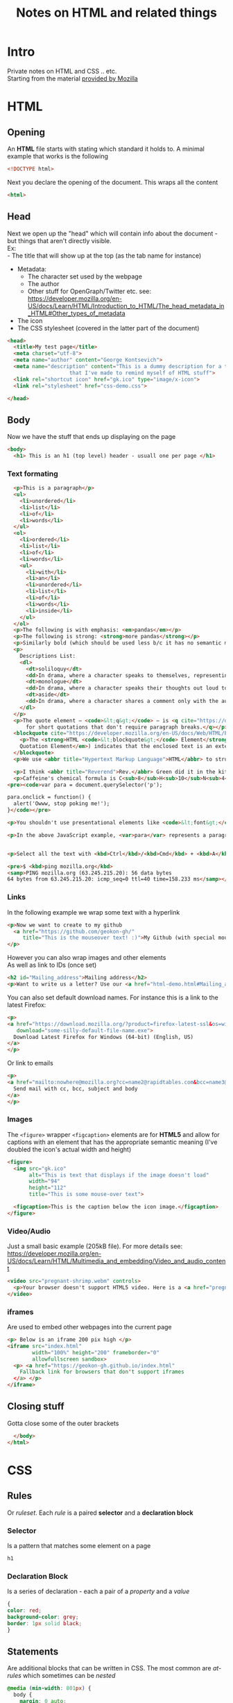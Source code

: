 #+TITLE: Notes on HTML and related things
#+DESCRIPTION: Notes on HTML and related things like CSS etc.

#+HTML_DOCTYPE: html5
#+HTML_LINK_UP: ./index.html
#+HTML_LINK_HOME: ./index.html
#+HTML_HEAD: <link rel="stylesheet" type="text/css" href="./static/worg.css" />
#+HTML_MATHJAX: path: "https://cdn.mathjax.org/mathjax/latest/MathJax.js?config=TeX-AMS_HTML"
#+OPTIONS: html-style:nil
#+OPTIONS: num:nil toc:nil

* Intro
Private notes on HTML and CSS .. etc. \\
Starting from the material [[https://developer.mozilla.org/en-US/docs/Learn/HTML/Introduction_to_HTML][provided by Mozilla]]

* HTML
** Opening
An *HTML* file starts with stating which standard it holds to. A minimal example that works is the following
#+BEGIN_SRC html :tangle html-demo.html
<!DOCTYPE html>
#+END_SRC
Next you declare the opening of the document. This wraps all the content
#+BEGIN_SRC html :tangle html-demo.html
<html>
#+END_SRC
** Head
Next we open up the "head" which will contain info about the document - but things that aren't directly visible.\\
Ex:\\
 - The title that will show up at the top (as the tab name for instance)
 - Metadata:
   + The character set used by the webpage 
   + The author
   + Other stuff for OpenGraph/Twitter etc. see: https://developer.mozilla.org/en-US/docs/Learn/HTML/Introduction_to_HTML/The_head_metadata_in_HTML#Other_types_of_metadata
 - The icon
 - The CSS stylesheet (covered in the latter part of the document)
#+BEGIN_SRC html :tangle html-demo.html
  <head>
    <title>My test page</title>
    <meta charset="utf-8">
    <meta name="author" content="George Kontsevich">
    <meta name="description" content="This is a dummy description for a test page
				      that I've made to remind myself of HTML stuff">
    <link rel="shortcut icon" href="gk.ico" type="image/x-icon">
    <link rel="stylesheet" href="css-demo.css">
#+END_SRC

#+BEGIN_SRC html :tangle html-demo.html
  </head>
#+END_SRC
** Body
Now we have the stuff that ends up displaying on the page
#+BEGIN_SRC html :tangle html-demo.html
    <body>
      <h1> This is an h1 (top level) header - usuall one per page </h1>
#+END_SRC
*** Text formating
#+BEGIN_SRC html :tangle html-demo.html
  <p>This is a paragraph</p>
  <ul>
    <li>unordered</li>
    <li>list</li>
    <li>of</li>
    <li>words</li>
  </ul>
  <ol>
    <li>ordered</li>
    <li>list</li>
    <li>of</li>
    <li>words</li>
    <ul>
      <li>with</li>
      <li>an</li>
      <li>unordered</li>
      <li>list</li>
      <li>of</li>
      <li>words</li>
      <li>inside</li>
    </ul>
  </ol>
  <p>The following is with emphasis: <em>pandas</em></p>
  <p>The following is strong: <strong>more pandas</strong></p>
  <p>Similarly bold (which should be used less b/c it has no semantic meaning): <b>all the pandas</b></p>
  <p>
    Descriptions List:
    <dl>
      <dt>soliloquy</dt>
      <dd>In drama, where a character speaks to themselves, representing their inner thoughts or feelings and in the process relaying them to the audience (but not to other characters.)</dd>
      <dt>monologue</dt>
      <dd>In drama, where a character speaks their thoughts out loud to share them with the audience and any other characters present.</dd>
      <dt>aside</dt>
      <dd>In drama, where a character shares a comment only with the audience for humorous or dramatic effect. This is usually a feeling, thought, or piece of additional background information.</dd>
    </dl>
  </p>
  <p>The quote element — <code>&lt;q&gt;</code> — is <q cite="https://developer.mozilla.org/en-US/docs/Web/HTML/Element/q">intended
      for short quotations that don't require paragraph breaks.</q></p>
  <blockquote cite="https://developer.mozilla.org/en-US/docs/Web/HTML/Element/blockquote">
    <p>The <strong>HTML <code>&lt;blockquote&gt;</code> Element</strong> (or <em>HTML Block
	Quotation Element</em>) indicates that the enclosed text is an extended quotation.</p>
  </blockquote>
  <p>We use <abbr title="Hypertext Markup Language">HTML</abbr> to structure our web documents.</p>

  <p>I think <abbr title="Reverend">Rev.</abbr> Green did it in the kitchen with the chainsaw.</p>
  <p>Caffeine's chemical formula is C<sub>8</sub>H<sub>10</sub>N<sub>4</sub>O<sub>2</sub>.</p>
<pre><code>var para = document.querySelector('p');

para.onclick = function() {
  alert('Owww, stop poking me!');
}</code></pre>

<p>You shouldn't use presentational elements like <code>&lt;font&gt;</code> and <code>&lt;center&gt;</code>.</p>

<p>In the above JavaScript example, <var>para</var> represents a paragraph element.</p>


<p>Select all the text with <kbd>Ctrl</kbd>/<kbd>Cmd</kbd> + <kbd>A</kbd>.</p>

<pre>$ <kbd>ping mozilla.org</kbd>
<samp>PING mozilla.org (63.245.215.20): 56 data bytes
64 bytes from 63.245.215.20: icmp_seq=0 ttl=40 time=158.233 ms</samp></pre>

#+END_SRC
*** Links
In the following example we wrap some text with a hyperlink
#+BEGIN_SRC html :tangle html-demo.html
  <p>Now we want to create to my github
    <a href="https://github.com/geokon-gh/"
       title="This is the mouseover text! :)">My Github (with special mouse over text!)</a>
  </p>
#+END_SRC
However you can also wrap images and other elements\\
As well as link to IDs (once set)
#+BEGIN_SRC html :tangle html-demo.html
<h2 id="Mailing_address">Mailing address</h2>
<p>Want to write us a letter? Use our <a href="html-demo.html#Mailing_address">mailing address</a>.</p>
#+END_SRC
You can also set default download names. For instance this is a link to the latest Firefox:
#+BEGIN_SRC html :tangle html-demo.html
<p>
<a href="https://download.mozilla.org/?product=firefox-latest-ssl&os=win64&lang=en-US"
   download="some-silly-default-file-name.exe">
  Download Latest Firefox for Windows (64-bit) (English, US)
</a>
</p>
#+END_SRC
Or link to emails
#+BEGIN_SRC html :tangle html-demo.html
<p>
<a href="mailto:nowhere@mozilla.org?cc=name2@rapidtables.com&bcc=name3@rapidtables.com&subject=The%20subject%20of%20the%20email&body=The%20body%20of%20the%20email">
  Send mail with cc, bcc, subject and body
</a>
</p>
#+END_SRC
*** Images
The ~<figure>~ wrapper ~<figcaption>~ elements are for *HTML5* and allow for captions with an element that has the appropriate semantic meaning (I've doubled the icon's actual width and height)
#+BEGIN_SRC html :tangle html-demo.html
<figure>
  <img src="gk.ico"
       alt="This is text that displays if the image doesn't load"
       width="94"
       height="112"
       title="This is some mouse-over text">

  <figcaption>This is the caption below the icon image.</figcaption>
</figure>
#+END_SRC
*** Video/Audio
Just a small basic example (205kB file). For more details see: https://developer.mozilla.org/en-US/docs/Learn/HTML/Multimedia_and_embedding/Video_and_audio_content
#+BEGIN_SRC html :tangle html-demo.html
<video src="pregnant-shrimp.webm" controls>
  <p>Your browser doesn't support HTML5 video. Here is a <a href="pregnant-shrimp.webm">link to the video</a> instead.</p> 
</video>
#+END_SRC

*** iframes
Are used to embed other webpages into the current page
#+BEGIN_SRC html :tangle html-demo.html
<p> Below is an iframe 200 pix high </p>
<iframe src="index.html"
        width="100%" height="200" frameborder="0"
        allowfullscreen sandbox>
  <p> <a href="https://geokon-gh.github.io/index.html"
    Fallback link for browsers that don't support iframes
  </a> </p>
</iframe>
#+END_SRC

** Closing stuff
Gotta close some of the outer brackets
#+BEGIN_SRC html :tangle html-demo.html
  </body>
</html>
#+END_SRC

* CSS
** Rules
Or /ruleset/. Each /rule/ is a paired *selector* and a *declaration block*
*** Selector
Is a pattern that matches some element on a page
#+BEGIN_SRC css :tangle css-demo.css
h1
#+END_SRC
*** Declaration Block
Is a series of declaration - each a pair of a /property/ and a /value/
#+BEGIN_SRC css :tangle css-demo.css
  {
  color: red;
  background-color: grey;
  border: 1px solid black;
  }
#+END_SRC
** Statements
Are additional blocks that can be written in CSS. The most common are /at-rules/ which sometimes can be /nested/
#+BEGIN_SRC css :tangle css-demo.css
@media (min-width: 801px) {
  body {
    margin: 0 auto;
    width: 800px;
  }
}
#+END_SRC
